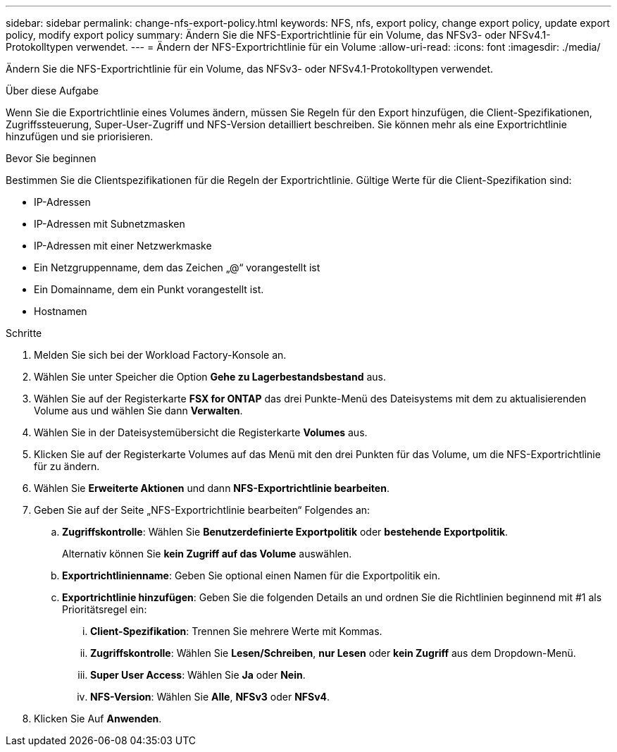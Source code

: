 ---
sidebar: sidebar 
permalink: change-nfs-export-policy.html 
keywords: NFS, nfs, export policy, change export policy, update export policy, modify export policy 
summary: Ändern Sie die NFS-Exportrichtlinie für ein Volume, das NFSv3- oder NFSv4.1-Protokolltypen verwendet. 
---
= Ändern der NFS-Exportrichtlinie für ein Volume
:allow-uri-read: 
:icons: font
:imagesdir: ./media/


[role="lead"]
Ändern Sie die NFS-Exportrichtlinie für ein Volume, das NFSv3- oder NFSv4.1-Protokolltypen verwendet.

.Über diese Aufgabe
Wenn Sie die Exportrichtlinie eines Volumes ändern, müssen Sie Regeln für den Export hinzufügen, die Client-Spezifikationen, Zugriffssteuerung, Super-User-Zugriff und NFS-Version detailliert beschreiben. Sie können mehr als eine Exportrichtlinie hinzufügen und sie priorisieren.

.Bevor Sie beginnen
Bestimmen Sie die Clientspezifikationen für die Regeln der Exportrichtlinie. Gültige Werte für die Client-Spezifikation sind:

* IP-Adressen
* IP-Adressen mit Subnetzmasken
* IP-Adressen mit einer Netzwerkmaske
* Ein Netzgruppenname, dem das Zeichen „@“ vorangestellt ist
* Ein Domainname, dem ein Punkt vorangestellt ist.
* Hostnamen


.Schritte
. Melden Sie sich bei der Workload Factory-Konsole an.
. Wählen Sie unter Speicher die Option *Gehe zu Lagerbestandsbestand* aus.
. Wählen Sie auf der Registerkarte *FSX for ONTAP* das drei Punkte-Menü des Dateisystems mit dem zu aktualisierenden Volume aus und wählen Sie dann *Verwalten*.
. Wählen Sie in der Dateisystemübersicht die Registerkarte *Volumes* aus.
. Klicken Sie auf der Registerkarte Volumes auf das Menü mit den drei Punkten für das Volume, um die NFS-Exportrichtlinie für zu ändern.
. Wählen Sie *Erweiterte Aktionen* und dann *NFS-Exportrichtlinie bearbeiten*.
. Geben Sie auf der Seite „NFS-Exportrichtlinie bearbeiten“ Folgendes an:
+
.. *Zugriffskontrolle*: Wählen Sie *Benutzerdefinierte Exportpolitik* oder *bestehende Exportpolitik*.
+
Alternativ können Sie *kein Zugriff auf das Volume* auswählen.

.. *Exportrichtlinienname*: Geben Sie optional einen Namen für die Exportpolitik ein.
.. *Exportrichtlinie hinzufügen*: Geben Sie die folgenden Details an und ordnen Sie die Richtlinien beginnend mit #1 als Prioritätsregel ein:
+
... *Client-Spezifikation*: Trennen Sie mehrere Werte mit Kommas.
... *Zugriffskontrolle*: Wählen Sie *Lesen/Schreiben*, *nur Lesen* oder *kein Zugriff* aus dem Dropdown-Menü.
... *Super User Access*: Wählen Sie *Ja* oder *Nein*.
... *NFS-Version*: Wählen Sie *Alle*, *NFSv3* oder *NFSv4*.




. Klicken Sie Auf *Anwenden*.

